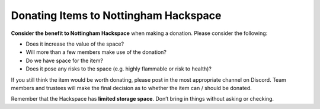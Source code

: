 Donating Items to Nottingham Hackspace
======================================

**Consider the benefit to Nottingham Hackspace** when making a donation. Please consider the following:

* Does it increase the value of the space?
* Will more than a few members make use of the donation?
* Do we have space for the item?
* Does it pose any risks to the space (e.g. highly flammable or risk to health)?

If you still think the item would be worth donating, please post in the most appropriate channel on Discord. Team members and trustees will make the final decision as to whether the item can / should be donated.

Remember that the Hackspace has **limited storage space**. Don’t bring in things without asking or checking.
